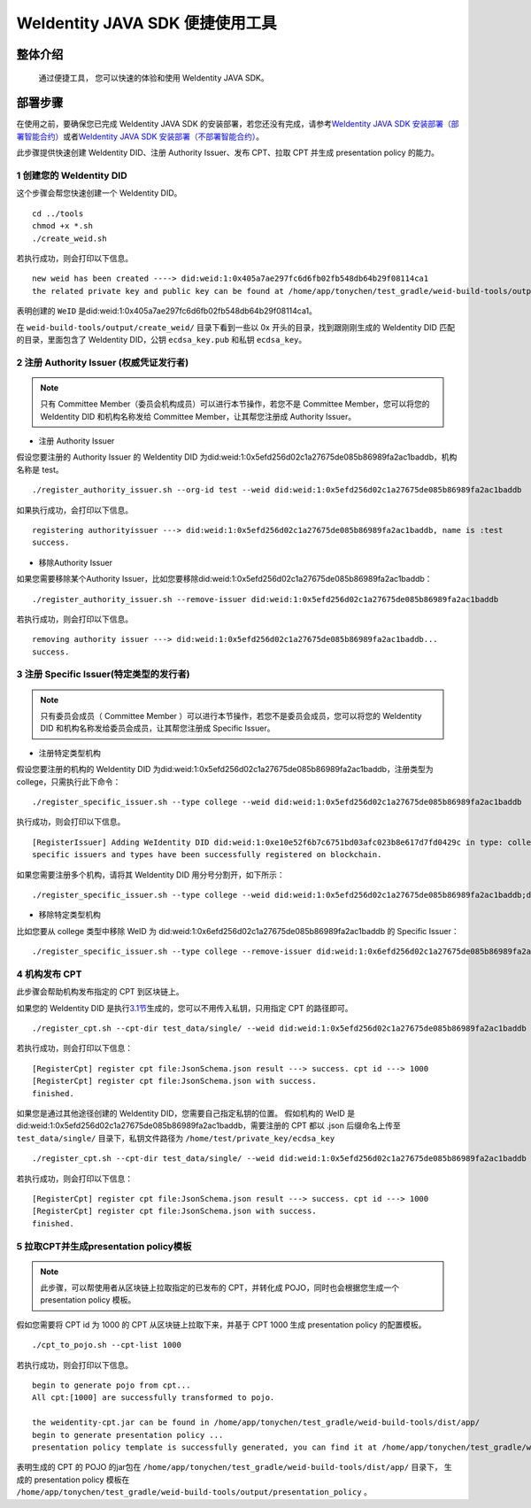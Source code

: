 .. role:: raw-html-m2r(raw)
   :format: html

.. _weidentity-quick-tools:

WeIdentity JAVA SDK 便捷使用工具
============================================================

整体介绍
--------

   通过便捷工具， 您可以快速的体验和使用 WeIdentity JAVA SDK。

部署步骤
--------

在使用之前，要确保您已完成 WeIdentity JAVA SDK 的安装部署，若您还没有完成，请参考\ `WeIdentity JAVA SDK 安装部署（部署智能合约） <./weidentity-build-with-deploy.html>`__\ 或者\ `WeIdentity JAVA SDK 安装部署（不部署智能合约） <./weidentity-build-without-deploy.html>`__\。


此步骤提供快速创建 WeIdentity DID、注册 Authority Issuer、发布 CPT、拉取 CPT 并生成 presentation policy 的能力。

1 创建您的 WeIdentity DID
''''''''''''''''''''''''''''''

这个步骤会帮您快速创建一个 WeIdentity DID。

::

    cd ../tools
    chmod +x *.sh
    ./create_weid.sh

若执行成功，则会打印以下信息。

::

    new weid has been created ----> did:weid:1:0x405a7ae297fc6d6fb02fb548db64b29f08114ca1
    the related private key and public key can be found at /home/app/tonychen/test_gradle/weid-build-tools/output/create_weid/0x405a7ae297fc6d6fb02fb548db64b29f08114ca1.

表明创建的 ``WeID`` 是did:weid:1:0x405a7ae297fc6d6fb02fb548db64b29f08114ca1。

在 ``weid-build-tools/output/create_weid/`` 目录下看到一些以 0x 开头的目录，找到跟刚刚生成的 WeIdentity DID 匹配的目录，里面包含了 WeIdentity DID，公钥 ``ecdsa_key.pub`` 和私钥 ``ecdsa_key``。

2 注册 Authority Issuer (权威凭证发行者)
''''''''''''''''''''''''''''''''''''''''''''''''

.. note::
    只有 Committee Member（委员会机构成员）可以进行本节操作，若您不是 Committee Member，您可以将您的 WeIdentity DID 和机构名称发给 Committee Member，让其帮您注册成 Authority Issuer。

- 注册 Authority Issuer

假设您要注册的 Authority Issuer 的 WeIdentity DID 为did:weid:1:0x5efd256d02c1a27675de085b86989fa2ac1baddb，机构名称是 test。
::

    ./register_authority_issuer.sh --org-id test --weid did:weid:1:0x5efd256d02c1a27675de085b86989fa2ac1baddb

如果执行成功，会打印以下信息。
::

    registering authorityissuer ---> did:weid:1:0x5efd256d02c1a27675de085b86989fa2ac1baddb, name is :test
    success.

- 移除Authority Issuer

如果您需要移除某个Authority Issuer，比如您要移除did:weid:1:0x5efd256d02c1a27675de085b86989fa2ac1baddb：

::

    ./register_authority_issuer.sh --remove-issuer did:weid:1:0x5efd256d02c1a27675de085b86989fa2ac1baddb

若执行成功，则会打印以下信息。
::

    removing authority issuer ---> did:weid:1:0x5efd256d02c1a27675de085b86989fa2ac1baddb...
    success.


3 注册 Specific Issuer(特定类型的发行者)
''''''''''''''''''''''''''''''''''''''''''''''''''''''''''

.. note::
    只有委员会成员（ Committee Member ）可以进行本节操作，若您不是委员会成员，您可以将您的 WeIdentity DID 和机构名称发给委员会成员，让其帮您注册成 Specific Issuer。

- 注册特定类型机构

假设您要注册的机构的 WeIdentity DID 为did:weid:1:0x5efd256d02c1a27675de085b86989fa2ac1baddb，注册类型为 college，只需执行此下命令：

::

    ./register_specific_issuer.sh --type college --weid did:weid:1:0x5efd256d02c1a27675de085b86989fa2ac1baddb

执行成功，则会打印以下信息。
::

    [RegisterIssuer] Adding WeIdentity DID did:weid:1:0xe10e52f6b7c6751bd03afc023b8e617d7fd0429c in type: college
    specific issuers and types have been successfully registered on blockchain.

如果您需要注册多个机构，请将其 WeIdentity DID 用分号分割开，如下所示：

::

    ./register_specific_issuer.sh --type college --weid did:weid:1:0x5efd256d02c1a27675de085b86989fa2ac1baddb;did:weid:0x6efd256d02c1a27675de085b86989fa2ac1baddb

- 移除特定类型机构

比如您要从 college 类型中移除 WeID 为 did:weid:1:0x6efd256d02c1a27675de085b86989fa2ac1baddb 的 Specific Issuer：

::

    ./register_specific_issuer.sh --type college --remove-issuer did:weid:1:0x6efd256d02c1a27675de085b86989fa2ac1baddb

4 机构发布 CPT
''''''''''''''''''''''''''''''

此步骤会帮助机构发布指定的 CPT 到区块链上。

如果您的 WeIdentity DID 是执行\ `3.1节 <#section-3>`__\生成的，您可以不用传入私钥，只用指定 CPT 的路径即可。

::

    ./register_cpt.sh --cpt-dir test_data/single/ --weid did:weid:1:0x5efd256d02c1a27675de085b86989fa2ac1baddb

若执行成功，则会打印以下信息：
::

    [RegisterCpt] register cpt file:JsonSchema.json result ---> success. cpt id ---> 1000
    [RegisterCpt] register cpt file:JsonSchema.json with success.
    finished.

如果您是通过其他途径创建的 WeIdentity DID，您需要自己指定私钥的位置。
假如机构的 WeID 是 did:weid:1:0x5efd256d02c1a27675de085b86989fa2ac1baddb，需要注册的 CPT 都以 .json 后缀命名上传至 ``test_data/single/`` 目录下，私钥文件路径为 ``/home/test/private_key/ecdsa_key``

::

    ./register_cpt.sh --cpt-dir test_data/single/ --weid did:weid:1:0x5efd256d02c1a27675de085b86989fa2ac1baddb --private-key /home/test/private_key/ecdsa_key

若执行成功，则会打印以下信息：
::

    [RegisterCpt] register cpt file:JsonSchema.json result ---> success. cpt id ---> 1000
    [RegisterCpt] register cpt file:JsonSchema.json with success.
    finished.


5 拉取CPT并生成presentation policy模板
'''''''''''''''''''''''''''''''''''''''''''
.. note::
    此步骤，可以帮使用者从区块链上拉取指定的已发布的 CPT，并转化成 POJO，同时也会根据您生成一个 presentation policy 模板。

假如您需要将 CPT id 为 1000 的 CPT 从区块链上拉取下来，并基于 CPT 1000 生成 presentation policy 的配置模板。


::

    ./cpt_to_pojo.sh --cpt-list 1000

若执行成功，则会打印以下信息。
::
 
    begin to generate pojo from cpt...
    All cpt:[1000] are successfully transformed to pojo.

    the weidentity-cpt.jar can be found in /home/app/tonychen/test_gradle/weid-build-tools/dist/app/
    begin to generate presentation policy ...
    presentation policy template is successfully generated, you can find it at /home/app/tonychen/test_gradle/weid-build-tools/output/presentation_policy.

表明生成的 CPT 的 POJO 的jar包在 ``/home/app/tonychen/test_gradle/weid-build-tools/dist/app/`` 目录下， 生成的 presentation policy 模板在 ``/home/app/tonychen/test_gradle/weid-build-tools/output/presentation_policy`` 。
